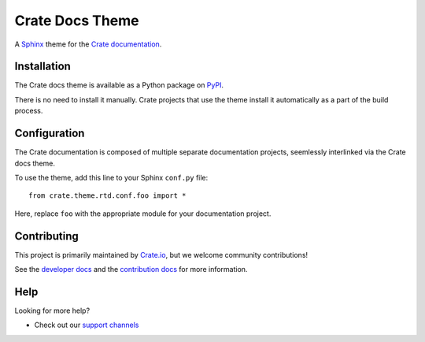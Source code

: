 ================
Crate Docs Theme
================

|build-status|

A Sphinx_ theme for the `Crate documentation`_.


Installation
============

The Crate docs theme is available as a Python package on `PyPI`_.

There is no need to install it manually. Crate projects that use the theme
install it automatically as a part of the build process.


Configuration
=============

The Crate documentation is composed of multiple separate documentation
projects, seemlessly interlinked via the Crate docs theme.

To use the theme, add this line to your Sphinx ``conf.py`` file::

   from crate.theme.rtd.conf.foo import *

Here, replace ``foo`` with the appropriate module for your documentation
project.


Contributing
============

This project is primarily maintained by `Crate.io`_, but we welcome community
contributions!

See the `developer docs`_ and the `contribution docs`_ for more information.


Help
====

Looking for more help?

- Check out our `support channels`_


.. _contribution docs: CONTRIBUTING.rst
.. _Crate.io: https://crate.io
.. _Crate documentation: https://crate.io/docs/
.. _developer docs: DEVELOP.rst
.. _PyPI: https://pypi.python.org/
.. _Sphinx: http://www.sphinx-doc.org/en/stable/
.. _support channels: https://crate.io/support/

.. |build-status| image:: https://img.shields.io/travis/crate/crate-docs-theme.svg?style=flat
    :alt: Build status
    :target: https://travis-ci.org/crate/crate-docs-theme
